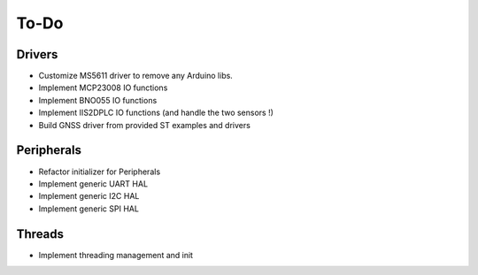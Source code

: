 =============
To-Do
=============

------------
Drivers
------------

- Customize MS5611 driver to remove any Arduino libs.
- Implement MCP23008 IO functions
- Implement BNO055 IO functions
- Implement IIS2DPLC IO functions (and handle the two sensors !)
- Build GNSS driver from provided ST examples and drivers

------------
Peripherals
------------

- Refactor initializer for Peripherals
- Implement generic UART HAL
- Implement generic I2C HAL
- Implement generic SPI HAL

-----------
Threads
-----------

- Implement threading management and init